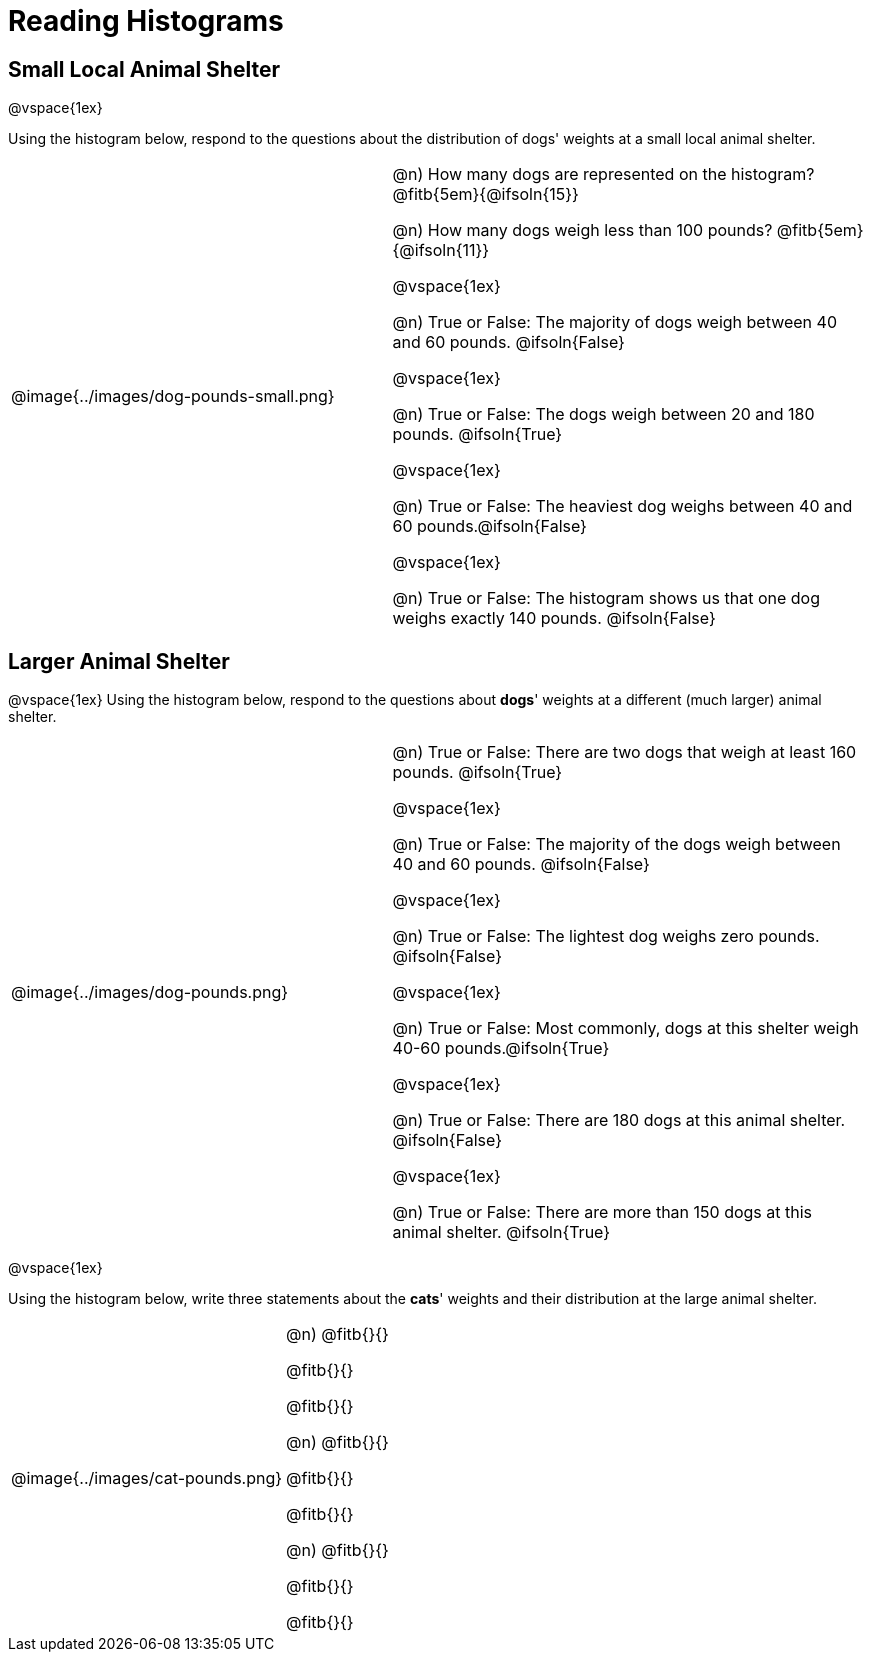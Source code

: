 = Reading Histograms

== Small Local Animal Shelter

@vspace{1ex}

Using the histogram below, respond to the questions about the distribution of dogs' weights at a small local animal shelter.

[cols="^.^4a,5a"]

|===


| @image{../images/dog-pounds-small.png}

|
@n) How many dogs are represented on the histogram? @fitb{5em}{@ifsoln{15}}

@n) How many dogs weigh less than 100 pounds? @fitb{5em}{@ifsoln{11}}

@vspace{1ex}

@n) True or False: The majority of dogs weigh between 40 and 60 pounds. @ifsoln{False}


@vspace{1ex}


@n) True or False: The dogs weigh between 20 and 180 pounds. @ifsoln{True}


@vspace{1ex}

@n) True or False: The heaviest dog weighs between 40 and 60 pounds.@ifsoln{False}


@vspace{1ex}

@n) True or False: The histogram shows us that one dog weighs exactly 140 pounds. @ifsoln{False}

|===


== Larger Animal Shelter

@vspace{1ex}
Using the histogram below, respond to the questions about *dogs*' weights at a different (much larger) animal shelter.


[cols="^.^4a,5a"]

|===

|
@image{../images/dog-pounds.png}

|

@n) True or False: There are two dogs that weigh at least 160 pounds. @ifsoln{True}


@vspace{1ex}

@n) True or False: The majority of the dogs weigh between 40 and 60 pounds. @ifsoln{False}


@vspace{1ex}


@n) True or False: The lightest dog weighs zero pounds. @ifsoln{False}


@vspace{1ex}

@n) True or False: Most commonly, dogs at this shelter weigh 40-60 pounds.@ifsoln{True}


@vspace{1ex}

@n) True or False: There are 180 dogs at this animal shelter. @ifsoln{False}


@vspace{1ex}

@n) True or False: There are more than 150 dogs at this animal shelter. @ifsoln{True}


|===

@vspace{1ex}



Using the histogram below, write three statements about the *cats*' weights and their distribution at the large animal shelter.

[cols="^.^3a,3a"]

|===

|
@image{../images/cat-pounds.png}

|

@n) @fitb{}{}

@fitb{}{}

@fitb{}{}

@n) @fitb{}{}

@fitb{}{}

@fitb{}{}

@n) @fitb{}{}

@fitb{}{}

@fitb{}{}


|===
